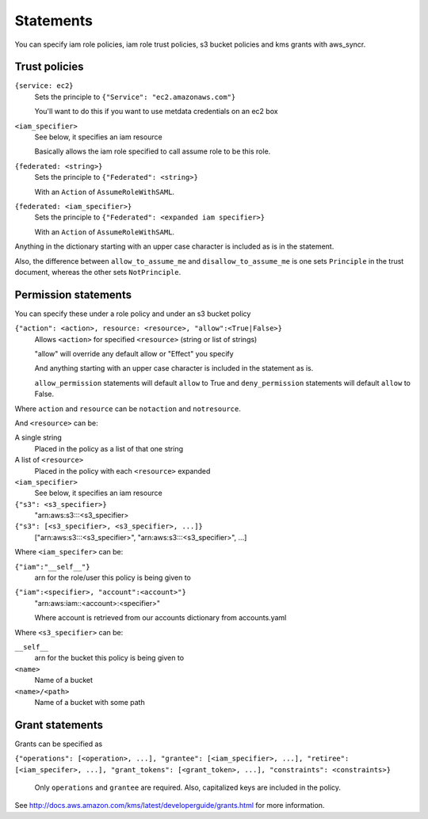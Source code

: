 .. _statements:

Statements
==========

You can specify iam role policies, iam role trust policies, s3 bucket policies
and kms grants with aws_syncr.

Trust policies
--------------

``{service: ec2}``
   Sets the principle to ``{"Service": "ec2.amazonaws.com"}``

   You'll want to do this if you want to use metdata credentials on an ec2 box

``<iam_specifier>``
   See below, it specifies an iam resource

   Basically allows the iam role specified to call assume role to be this role.

``{federated: <string>}``
   Sets the principle to ``{"Federated": <string>}``

   With an ``Action`` of ``AssumeRoleWithSAML``.

``{federated: <iam_specifier>}``
   Sets the principle to ``{"Federated": <expanded iam specifier>}``

   With an ``Action`` of ``AssumeRoleWithSAML``.

Anything in the dictionary starting with an upper case character is included as
is in the statement.

Also, the difference between ``allow_to_assume_me`` and ``disallow_to_assume_me``
is one sets ``Principle`` in the trust document, whereas the other sets ``NotPrinciple``.

Permission statements
---------------------

You can specify these under a role policy and under an s3 bucket policy

``{"action": <action>, resource: <resource>, "allow":<True|False>}``
   Allows ``<action>`` for specified ``<resource>`` (string or list of strings)

   "allow" will override any default allow or "Effect" you specify

   And anything starting with an upper case character is included in the
   statement as is.

   ``allow_permission`` statements will default ``allow`` to True and
   ``deny_permission`` statements will default ``allow`` to False.

Where ``action`` and ``resource`` can be ``notaction`` and ``notresource``.

And ``<resource>`` can be:

A single string
   Placed in the policy as a list of that one string

A list of ``<resource>``
   Placed in the policy with each ``<resource>`` expanded

``<iam_specifier>``
   See below, it specifies an iam resource

``{"s3": <s3_specifier>}``
   "arn:aws:s3:::<s3_specifier>

``{"s3": [<s3_specifier>, <s3_specifier>, ...]}``
   ["arn:aws:s3:::<s3_specifier>", "arn:aws:s3:::<s3_specifier>", ...]

Where ``<iam_specifer>`` can be:

``{"iam":"__self__"}``
   arn for the role/user this policy is being given to

``{"iam":<specifier>, "account":<account>"}``
   "arn:aws:iam::<account>:<specifier>"

   Where account is retrieved from our accounts dictionary from accounts.yaml

Where ``<s3_specifier>`` can be:

``__self__``
  arn for the bucket this policy is being given to

``<name>``
  Name of a bucket

``<name>/<path>``
  Name of a bucket with some path

Grant statements
----------------

Grants can be specified as

``{"operations": [<operation>, ...], "grantee": [<iam_specifier>, ...], "retiree": [<iam_specifer>, ...], "grant_tokens": [<grant_token>, ...], "constraints": <constraints>}``

  Only ``operations`` and ``grantee`` are required. Also, capitalized keys
  are included in the policy.

See http://docs.aws.amazon.com/kms/latest/developerguide/grants.html for more
information.

